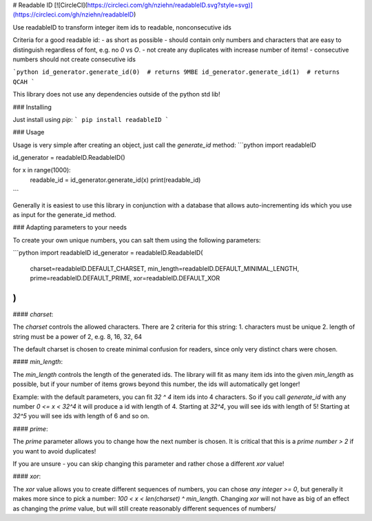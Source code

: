 # Readable ID
[![CircleCI](https://circleci.com/gh/nziehn/readableID.svg?style=svg)](https://circleci.com/gh/nziehn/readableID)

Use readableID to transform integer item ids to readable, nonconsecutive ids

Criteria for a good readable id:
- as short as possible
- should contain only numbers and characters that are easy to distinguish regardless of font, e.g. no `0` vs `O`.
- not create any duplicates with increase number of items!
- consecutive numbers should not create consecutive ids

```python
id_generator.generate_id(0)  # returns 9MBE
id_generator.generate_id(1)  # returns QCAH
```

This library does not use any dependencies outside of the python std lib!


### Installing

Just install using `pip`:
```
pip install readableID
```


### Usage

Usage is very simple after creating an object, just call the `generate_id` method:
```python
import readableID

id_generator = readableID.ReadableID()

for x in range(1000):
    readable_id = id_generator.generate_id(x)
    print(readable_id)
```

Generally it is easiest to use this library in conjunction with a database that allows auto-incrementing ids 
which you use as input for the generate_id method. 


### Adapting parameters to your needs

To create your own unique numbers, you can salt them using the following parameters:

```python
import readableID
id_generator = readableID.ReadableID(
    charset=readableID.DEFAULT_CHARSET, 
    min_length=readableID.DEFAULT_MINIMAL_LENGTH,
    prime=readableID.DEFAULT_PRIME, 
    xor=readableID.DEFAULT_XOR
)
```

#### `charset`:

The `charset` controls the allowed characters. There are 2 criteria for this string:
1. characters must be unique
2. length of string must be a power of 2, e.g. 8, 16, 32, 64

The default charset is chosen to create minimal confusion for readers, since only very distinct chars were chosen.

#### `min_length`:

The `min_length` controls the length of the generated ids. The library will fit as many item ids into the given `min_length` as possible,
but if your number of items grows beyond this number, the ids will automatically get longer!

Example: with the default parameters, you can fit `32 ^ 4` item ids into 4 characters.
So if you call `generate_id` with any number `0 <= x < 32^4` it will produce a id with length of 4.
Starting at `32^4`, you will see ids with length of 5! Starting at `32^5` you will see ids with length of 6 and so on.

#### `prime`:

The `prime` parameter allows you to change how the next number is chosen. It is critical that this is a `prime number > 2` if you want to avoid duplicates!

If you are unsure - you can skip changing this parameter and rather chose a different `xor` value!

#### `xor`:

The `xor` value allows you to create different sequences of numbers, you can chose `any integer >= 0`, 
but generally it makes more since to pick a number:
`100 < x < len(charset) ^ min_length`. Changing `xor` will not have as big of an effect as changing the `prime` value, 
but will still create reasonably different sequences of numbers/  

